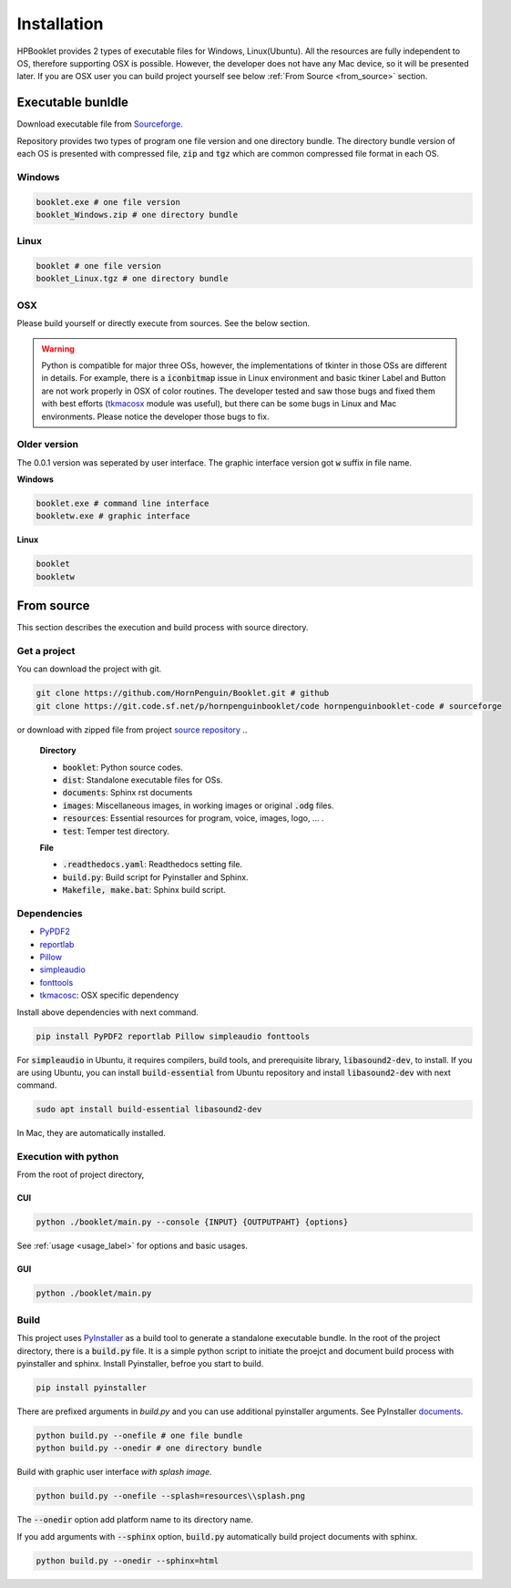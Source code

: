 
Installation
==================

HPBooklet provides 2 types of executable files for Windows, Linux(Ubuntu).
All the resources are fully independent to OS, therefore supporting OSX is possible.
However, the developer does not have any Mac device, so it will be presented later.
If you are OSX user you can build project yourself see below :ref:`From Source <from_source>` section.


Executable bunldle
--------------------

Download executable file from `Sourceforge <https://sourceforge.net/projects/hornpenguinbooklet/>`_.

.. raw:: html

    <a href="https://sourceforge.net/projects/hornpenguinbooklet/files/latest/download"><img alt="Download HornPenguin Booklet" src="https://a.fsdn.com/con/app/sf-download-button" width=276 height=48 srcset="https://a.fsdn.com/con/app/sf-download-button?button_size=2x 2x"></a>

Repository provides two types of program one file version and one directory bundle.
The directory bundle version of each OS is presented with compressed file, :code:`zip` and :code:`tgz` which are common compressed file format in each OS. 

Windows
^^^^^^^^^^^^^^^^

.. code-block:: 

    booklet.exe # one file version
    booklet_Windows.zip # one directory bundle

Linux
^^^^^^^^^^^^^^^^

.. code-block:: 

    booklet # one file version
    booklet_Linux.tgz # one directory bundle

OSX
^^^^^

Please build yourself or directly execute from sources. 
See the below section.

.. warning:: 

    Python is compatible for major three OSs, however, the implementations of tkinter in those OSs are different in details.
    For example, there is a :code:`iconbitmap` issue in Linux environment and basic tkiner Label and Button are not work properly in OSX of color routines.
    The developer tested and saw those bugs and fixed them with best efforts (`tkmacosx <https://github.com/Saadmairaj/tkmacosx>`_ module was useful), but there can be some bugs in Linux and Mac environments.
    Please notice the developer those bugs to fix.

Older version
^^^^^^^^^^^^^^^^^^^^^^

The 0.0.1 version was seperated by user interface. The graphic interface version got :code:`w` suffix in file name.

**Windows**

.. code-block:: 

    booklet.exe # command line interface
    bookletw.exe # graphic interface


**Linux**

.. code-block:: 

    booklet
    bookletw


From source
--------------------

.. _from_source:

This section describes the execution and build process with
source directory.

Get a project
^^^^^^^^^^^^^^^^^^^

You can download the project with git. 

.. code-block::

    git clone https://github.com/HornPenguin/Booklet.git # github 
    git clone https://git.code.sf.net/p/hornpenguinbooklet/code hornpenguinbooklet-code # sourceforge

or download with zipped file from project `source repository <https://github.com/HornPenguin/Booklet>`_
..

    **Directory**

    - :code:`booklet`: Python source codes.
    - :code:`dist`: Standalone executable files for OSs.
    - :code:`documents`: Sphinx rst documents
    - :code:`images`: Miscellaneous images, in working images or original :code:`.odg` files.
    - :code:`resources`: Essential resources for program, voice, images, logo, ... . 
    - :code:`test`: Temper test directory.

    **File**

    - :code:`.readthedocs.yaml`: Readthedocs setting file.
    - :code:`build.py`: Build script for Pyinstaller and Sphinx.
    - :code:`Makefile, make.bat`: Sphinx build script.

Dependencies
^^^^^^^^^^^^^^

* `PyPDF2 <https://pypdf2.readthedocs.io/>`_
* `reportlab <https://www.reportlab.com/>`_
* `Pillow <https://pillow.readthedocs.io/en/stable/>`_
* `simpleaudio <https://simpleaudio.readthedocs.io/en/latest/>`_
* `fonttools <https://github.com/fonttools/fonttools>`_
* `tkmacosc <https://pypi.org/project/tkmacosx/>`_: OSX specific dependency

Install above dependencies with next command. 

.. code-block:: 

    pip install PyPDF2 reportlab Pillow simpleaudio fonttools

For :code:`simpleaudio` in Ubuntu, it requires compilers, build tools, and prerequisite library, :code:`libasound2-dev`, to install. 
If you are using Ubuntu, you can install :code:`build-essential` from Ubuntu repository and install :code:`libasound2-dev` with next command.

.. code-block:: 
    
    sudo apt install build-essential libasound2-dev

In Mac, they are automatically installed. 


Execution with python 
^^^^^^^^^^^^^^^^^^^^^^^^

From the root of project directory,

CUI
""""""""""""""""""

.. code-block:: 

    python ./booklet/main.py --console {INPUT} {OUTPUTPAHT} {options}

See :ref:`usage <usage_label>` for options and basic usages.

GUI
""""""""""""""""""

.. code-block:: 

    python ./booklet/main.py 

Build
^^^^^^^^^^^^^^^^^^^^^^^^

This project uses `PyInstaller <https://pyinstaller.org/en/stable/>`_ as a build tool to generate a standalone executable bundle.
In the root of the project directory, there is a :code:`build.py` file. 
It is a simple python script to initiate the proejct and document build process with pyinstaller and sphinx.
Install Pyinstaller, befroe you start to build.

.. code-block::

    pip install pyinstaller

There are prefixed arguments in `build.py` and you can use additional pyinstaller arguments.
See PyInstaller `documents <https://pyinstaller.org/en/stable/>`_.

.. code-block:: 

    python build.py --onefile # one file bundle
    python build.py --onedir # one directory bundle

Build with graphic user interface *with splash image*.

.. code-block:: 

    python build.py --onefile --splash=resources\\splash.png
     

The :code:`--onedir` option add platform name to its directory name.

If you add arguments with :code:`--sphinx` option, :code:`build.py` automatically build project documents with sphinx.

.. code-block:: 

    python build.py --onedir --sphinx=html